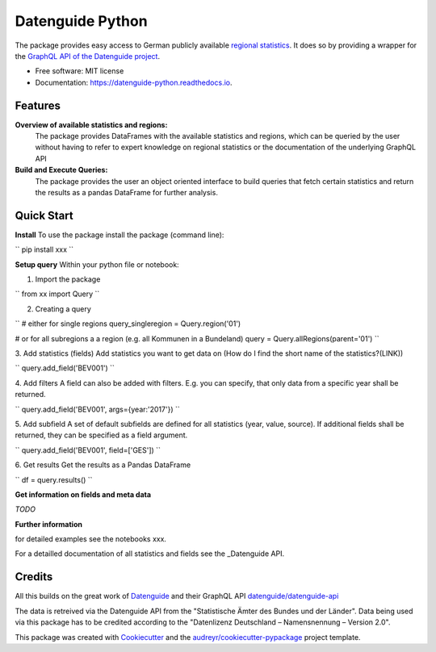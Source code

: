 Datenguide Python
=================


.. image:: https://img.shields.io/pypi/v/datenguide_python.svg
        :target: https://pypi.python.org/pypi/datenguide_python

.. image:: https://img.shields.io/travis/CorrelAid/datenguide-python.svg
        :target: https://travis-ci.org/CorrelAid/datenguide-python

.. image:: https://readthedocs.org/projects/datenguide-python/badge/?version=latest
        :target: https://datenguide-python.readthedocs.io/en/latest/?badge=latest
        :alt: Documentation Status



The package provides easy access to German publicly available `regional statistics`_.
It does so by providing a wrapper for the `GraphQL API of the Datenguide project`_.


* Free software: MIT license
* Documentation: https://datenguide-python.readthedocs.io.


Features
--------

**Overview of available statistics and regions:**
  The package provides DataFrames with the available statistics and regions, which
  can be queried by the user without having to refer to expert knowledge on regional
  statistics or the documentation of the underlying GraphQL API

**Build and Execute Queries:**
  The package provides the user an object oriented interface to build queries that
  fetch certain statistics and return the results as a pandas DataFrame for
  further analysis.

Quick Start
--------

**Install**
To use the package install the package (command line): 

``
pip install xxx
``

**Setup query**
Within your python file or notebook:

1. Import the package

``
from xx import Query
``

2. Creating a query

``
# either for single regions
query_singleregion = Query.region('01')

# or for all subregions a a region (e.g. all Kommunen in a Bundeland)
query = Query.allRegions(parent='01')
``

3. Add statistics (fields) 
Add statistics you want to get data on
(How do I find the short name of the statistics?(LINK))

``
query.add_field('BEV001')
``

4. Add filters
A field can also be added with filters. E.g. you can specify, that only data from a specific year shall be returned.

``
query.add_field('BEV001', args={year:'2017'})
``

5. Add subfield
A set of default subfields are defined for all statistics (year, value, source). 
If additional fields shall be returned, they can be specified as a field argument.

``
query.add_field('BEV001', field=['GES'])
``

6. Get results
Get the results as a Pandas DataFrame

``
df = query.results()
``

**Get information on fields and meta data**

*TODO*

**Further information**

for detailed examples see the notebooks xxx.

For a detailled documentation of all statistics and fields see the _Datenguide API.



Credits
-------
All this builds on the great work of Datenguide_ and their GraphQL API `datenguide/datenguide-api`_ 

The data is retreived via the Datenguide API from the "Statistische Ämter des Bundes und der Länder". 
Data being used via this package has to be _`credited according to the "Datenlizenz Deutschland – Namensnennung – Version 2.0"`.

This package was created with Cookiecutter_ and the `audreyr/cookiecutter-pypackage`_ project template.

.. _Cookiecutter: https://github.com/audreyr/cookiecutter
.. _`audreyr/cookiecutter-pypackage`: https://github.com/audreyr/cookiecutter-pypackage
.. _`datenguide/datenguide-api`: https://github.com/datenguide/datenguide-api
.. _Datenguide: https://datengui.de/
.. _`GraphQL API of the Datenguide project`: https://github.com/datenguide/datenguide-api
.. _`regional statistics`: https://www.regionalstatistik.de/genesis/online/logon
.. _`credited according to the "Datenlizenz Deutschland – Namensnennung – Version 2.0`: https://www.regionalstatistik.de/genesis/online;sid=C636A83329D19AF20E3A4F9E767576A9.reg2?Menu=Impressum
